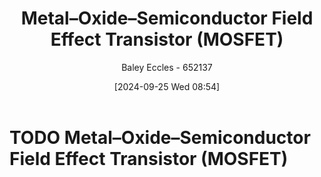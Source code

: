 :PROPERTIES:
:ID:       f001a12d-1b96-40c9-b46f-636528af9451
:END:
#+title: Metal–Oxide–Semiconductor Field Effect Transistor (MOSFET)
#+date: [2024-09-25 Wed 08:54]
#+AUTHOR: Baley Eccles - 652137
#+STARTUP: latexpreview

* TODO Metal–Oxide–Semiconductor Field Effect Transistor (MOSFET)
